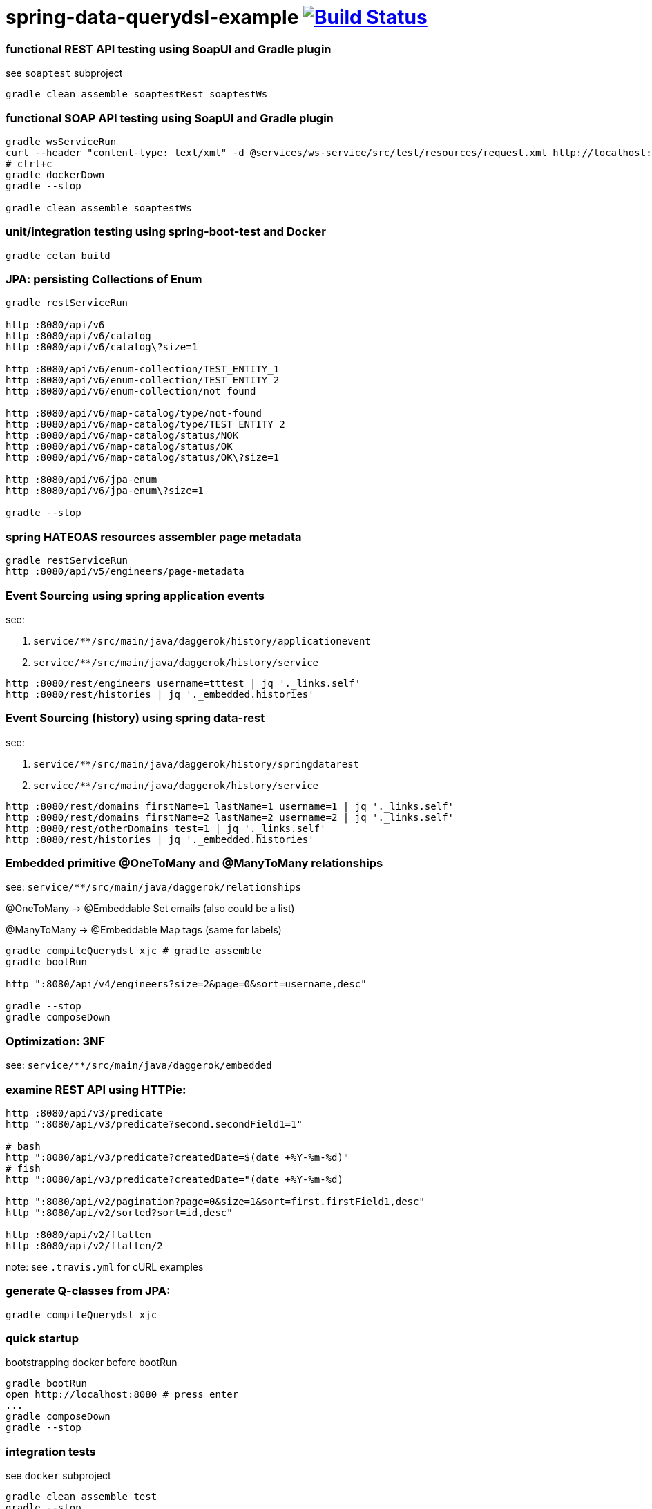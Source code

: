 = spring-data-querydsl-example image:https://travis-ci.org/daggerok/spring-data-examples.svg?branch=master["Build Status", link="https://travis-ci.org/daggerok/spring-data-examples"]

//tag::content[]

=== functional REST API testing using SoapUI and Gradle plugin

see `soaptest` subproject

[source,bash]
----
gradle clean assemble soaptestRest soaptestWs
----

=== functional SOAP API testing using SoapUI and Gradle plugin

[source,bash]
----
gradle wsServiceRun
curl --header "content-type: text/xml" -d @services/ws-service/src/test/resources/request.xml http://localhost:8080/ws | xmllint --format -
# ctrl+c
gradle dockerDown
gradle --stop

gradle clean assemble soaptestWs
----

=== unit/integration testing using spring-boot-test and Docker

[source,bash]
----
gradle celan build
----

=== JPA: persisting Collections of Enum

[source,bash]
----
gradle restServiceRun

http :8080/api/v6
http :8080/api/v6/catalog
http :8080/api/v6/catalog\?size=1

http :8080/api/v6/enum-collection/TEST_ENTITY_1
http :8080/api/v6/enum-collection/TEST_ENTITY_2
http :8080/api/v6/enum-collection/not_found

http :8080/api/v6/map-catalog/type/not-found
http :8080/api/v6/map-catalog/type/TEST_ENTITY_2
http :8080/api/v6/map-catalog/status/NOK
http :8080/api/v6/map-catalog/status/OK
http :8080/api/v6/map-catalog/status/OK\?size=1

http :8080/api/v6/jpa-enum
http :8080/api/v6/jpa-enum\?size=1

gradle --stop
----

=== spring HATEOAS resources assembler page metadata

[source,bash]
----
gradle restServiceRun
http :8080/api/v5/engineers/page-metadata
----

=== Event Sourcing using spring application events

see:

. `service/**/src/main/java/daggerok/history/applicationevent`
. `service/**/src/main/java/daggerok/history/service`

[source,bash]
----
http :8080/rest/engineers username=tttest | jq '._links.self'
http :8080/rest/histories | jq '._embedded.histories'
----

=== Event Sourcing (history) using spring data-rest

see:

. `service/**/src/main/java/daggerok/history/springdatarest`
. `service/**/src/main/java/daggerok/history/service`

[source,bash]
----
http :8080/rest/domains firstName=1 lastName=1 username=1 | jq '._links.self'
http :8080/rest/domains firstName=2 lastName=2 username=2 | jq '._links.self'
http :8080/rest/otherDomains test=1 | jq '._links.self'
http :8080/rest/histories | jq '._embedded.histories'
----

=== Embedded primitive @OneToMany and @ManyToMany relationships

see: `service/**/src/main/java/daggerok/relationships`

@OneToMany -> @Embeddable Set emails (also could be a list)

@ManyToMany -> @Embeddable Map tags (same for labels)

[source,bash]
----
gradle compileQuerydsl xjc # gradle assemble
gradle bootRun

http ":8080/api/v4/engineers?size=2&page=0&sort=username,desc"

gradle --stop
gradle composeDown
----

=== Optimization: 3NF

see: `service/**/src/main/java/daggerok/embedded`

=== examine REST API using HTTPie:

[source,bash]
----
http :8080/api/v3/predicate
http ":8080/api/v3/predicate?second.secondField1=1"

# bash
http ":8080/api/v3/predicate?createdDate=$(date +%Y-%m-%d)"
# fish
http ":8080/api/v3/predicate?createdDate="(date +%Y-%m-%d)

http ":8080/api/v2/pagination?page=0&size=1&sort=first.firstField1,desc"
http ":8080/api/v2/sorted?sort=id,desc"

http :8080/api/v2/flatten
http :8080/api/v2/flatten/2
----

note: see `.travis.yml` for cURL examples

=== generate Q-classes from JPA:

[source,bash]
----
gradle compileQuerydsl xjc
----

=== quick startup

bootstrapping docker before bootRun

[source,bash]
----
gradle bootRun
open http://localhost:8080 # press enter
...
gradle composeDown
gradle --stop
----

=== integration tests

see `docker` subproject

[source,bash]
----
gradle clean assemble test
gradle --stop
----

=== spring data jpa auditing

see `service/**/src/main/java/daggerok/audit` package

[width="90%"]
|====================================================================================================================
|id|created_date|modified_at               |de_normalized_field|first_field1|first_field2|second_field1|second_field2
|1 |2017-06-10  |2017-06-10 22:18:35.516000|1                  |1           |1           |1            |1
|2 |2017-06-10  |2017-06-10 22:18:35.545000|2                  |2           |2           |2            |2
|====================================================================================================================

=== stack:

- spring-boot, spring-data, spring-web, fallback 404 handler
- JPA auditing
- Performance optimization: de-normalize JPA NF4 -> NF3, @Embedded, @Embeddable
- QueryDSL (spring-data integration)
- Event sourcing using spring data-rest and spring application events
- gradle, SoapUI
- Postgres, Docker
- QueryDSL link:http://www.querydsl.com/static/querydsl/3.2.2/reference/html/index.html[referrence documentation] and link:http://www.querydsl.com/static/querydsl/3.2.2/reference/html/ch02.html[example]

//end::content[]

